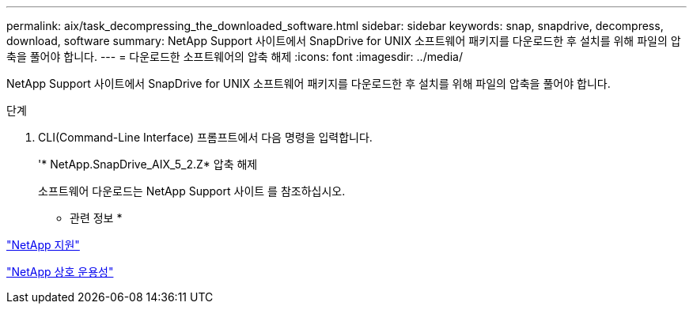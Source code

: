 ---
permalink: aix/task_decompressing_the_downloaded_software.html 
sidebar: sidebar 
keywords: snap, snapdrive, decompress, download, software 
summary: NetApp Support 사이트에서 SnapDrive for UNIX 소프트웨어 패키지를 다운로드한 후 설치를 위해 파일의 압축을 풀어야 합니다. 
---
= 다운로드한 소프트웨어의 압축 해제
:icons: font
:imagesdir: ../media/


[role="lead"]
NetApp Support 사이트에서 SnapDrive for UNIX 소프트웨어 패키지를 다운로드한 후 설치를 위해 파일의 압축을 풀어야 합니다.

.단계
. CLI(Command-Line Interface) 프롬프트에서 다음 명령을 입력합니다.
+
'* NetApp.SnapDrive_AIX_5_2.Z* 압축 해제

+
소프트웨어 다운로드는 NetApp Support 사이트 를 참조하십시오.



* 관련 정보 *

http://mysupport.netapp.com["NetApp 지원"]

https://mysupport.netapp.com/NOW/products/interoperability["NetApp 상호 운용성"]
